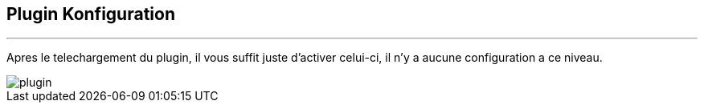 :Date: $Date$
:Revision: $Id$
:docinfo:
:title:  guide
:page-liquid:
:icons:
:imagesdir: ../images
== Plugin Konfiguration
'''
Apres le  telechargement du plugin, il vous suffit juste d'activer celui-ci, il n'y a aucune configuration a ce niveau.


image::plugin.png[]